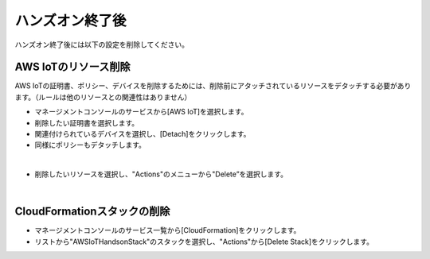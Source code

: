 ==================
 ハンズオン終了後
==================

ハンズオン終了後には以下の設定を削除してください。

AWS IoTのリソース削除
=====================

AWS IoTの証明書、ポリシー、デバイスを削除するためには、削除前にアタッチされているリソースをデタッチする必要があります。（ルールは他のリソースとの関連性はありません）

- マネージメントコンソールのサービスから[AWS IoT]を選択します。
- 削除したい証明書を選択します。
- 関連付けられているデバイスを選択し、[Detach]をクリックします。
- 同様にポリシーもデタッチします。

.. image:: images/8-detach-1.png

|

- 削除したいリソースを選択し、"Actions"のメニューから"Delete”を選択します。

|


CloudFormationスタックの削除
============================

- マネージメントコンソールのサービス一覧から[CloudFormation]をクリックします。
- リストから"AWSIoTHandsonStack"のスタックを選択し、"Actions"から[Delete Stack]をクリックします。

.. image:: images/8-delete-cf-stack-1.png

